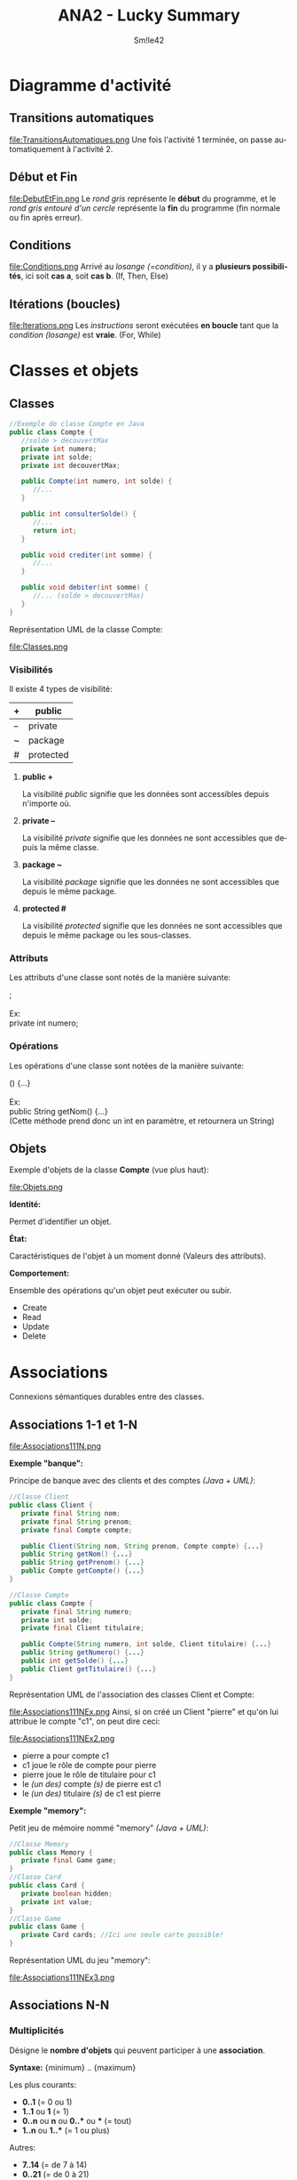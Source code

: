 #+latex_class: luckypdf
#+language: fr
#+title: ANA2 - Lucky Summary
#+author: Sm!le42

* Diagramme d'activité
** Transitions automatiques
#+caption: Transitions automatiques
#+attr_latex: :width 100px :placement [h]
file:TransitionsAutomatiques.png
Une fois l'activité 1 terminée, on passe automatiquement à l'activité 2.
** Début et Fin
#+caption: Début et Fin
#+attr_latex: :width 100px :placement [H]
file:DebutEtFin.png
Le /rond gris/ représente le *début* du programme, et le /rond gris entouré d'un cercle/ représente la *fin* du programme (fin normale ou fin après erreur).
** Conditions
#+caption: Conditions
#+attr_latex: :width 200px :placement [H]
file:Conditions.png
Arrivé au /losange (=condition)/, il y a *plusieurs possibilités*, ici soit *cas a*, soit *cas b*. \color{luckydarkgray}(If, Then, Else)\color{black}
** Itérations (boucles)
#+caption: Itérations
#+attr_latex: :width 200px :placement [H]
file:Iterations.png
Les /instructions/ seront exécutées *en boucle* tant que la /condition (losange)/ est *vraie*. \color{luckydarkgray}(For, While)\color{black}
* Classes et objets
** Classes
#+begin_src java
//Exemple de classe Compte en Java
public class Compte {
   //solde > decouvertMax
   private int numero;
   private int solde;
   private int decouvertMax;

   public Compte(int numero, int solde) {
      //...
   }

   public int consulterSolde() {
      //...
      return int;
   }

   public void crediter(int somme) {
      //...
   }

   public void debiter(int somme) {
      //... (solde > decouvertMax)
   }
}
#+end_src
Représentation UML de la classe Compte:
#+caption: Classes
#+attr_latex: :width 150px :placement [H]
file:Classes.png
*** Visibilités
Il existe 4 types de visibilité:
#+attr_latex: :align |c|c|
|----+-----------|
| +  | public    |
|----+-----------|
| -- | private   |
|----+-----------|
| ~  | package   |
|----+-----------|
| #  | protected |
|----+-----------|
**** *public +*

La visibilité /public/ signifie que les données sont accessibles depuis n'importe où.
**** *private --*

La visibilité /private/ signifie que les données ne sont accessibles que depuis la même classe.
**** *package ~*

La visibilité /package/ signifie que les données ne sont accessibles que depuis le même package.
**** *protected #*

La visibilité /protected/ signifie que les données ne sont accessibles que depuis le même package ou les sous-classes.
*** Attributs
Les attributs d'une classe sont notés de la manière suivante:
#+begin_verse
\hlg{Visibilite} \hlr{Type} \hlb{Nom} ;

\textcolor{luckydarkgray}{Ex:}
\textcolor{luckydarkgreen}{private} \textcolor{luckydarkred}{int} \textcolor{luckydarkblue}{numero};
#+end_verse
*** Opérations
Les opérations d'une classe sont notées de la manière suivante:
#+begin_verse
\hlg{Visibilite} \hlr{Type de retour} \hlb{Nom} (\hly{Parametres}) {...}

\textcolor{luckydarkgray}{Ex:}
\textcolor{luckydarkgreen}{public} \textcolor{luckydarkred}{String} \textcolor{luckydarkblue}{getNom}(\hly{int numero}) {...}
\color{luckydarkgray}(Cette méthode prend donc un int en paramètre, et retournera un String)\color{black}
#+end_verse
** Objets
Exemple d'objets de la classe *Compte* (vue plus haut):
#+caption: Objets
#+attr_latex: :width 250px :placement [H]
file:Objets.png
**** *Identité:*

Permet d'identifier un objet.
**** *État:*

Caractéristiques de l'objet à un moment donné (Valeurs des attributs).
**** *Comportement:*

Ensemble des opérations qu'un objet peut exécuter ou subir.
- Create
- Read
- Update
- Delete
  
* Associations
Connexions sémantiques durables entre des classes.
** Associations 1-1 et 1-N
#+caption: Associations 1-1 1-N
#+attr_latex: :width 400px :placement [H]
file:Associations111N.png
**** *Exemple "banque":*

<<Banque>>
Principe de banque avec des clients et des comptes /(Java + UML)/:
#+begin_src java
//Classe Client
public class Client {
   private final String nom;
   private final String prenom;
   private final Compte compte;

   public Client(String nom, String prenom, Compte compte) {...}
   public String getNom() {...}
   public String getPrenom() {...}
   public Compte getCompte() {...}
}
#+end_src
#+begin_src java
//Classe Compte
public class Compte {
   private final String numero;
   private int solde;
   private final Client titulaire;

   public Compte(String numero, int solde, Client titulaire) {...}
   public String getNumero() {...}
   public int getSolde() {...}
   public Client getTitulaire() {...}
}
#+end_src
Représentation UML de l'association des classes Client et Compte:
#+caption: Associations Client Compte (Exemple)
#+attr_latex: :width 450px :placement [H]
file:Associations111NEx.png
Ainsi, si on créé un Client "pierre" et qu'on lui attribue le compte "c1", on peut dire ceci:
#+caption: Pierre: c1
#+attr_latex: :width 300px :placement [H]
file:Associations111NEx2.png
- pierre a pour compte c1
- c1 joue le rôle de compte pour pierre
- pierre joue le rôle de titulaire pour c1
- le /(un des)/ compte /(s)/ de pierre est c1
- le /(un des)/ titulaire /(s)/ de c1 est pierre
**** *Exemple "memory":*

<<Memory>>
Petit jeu de mémoire nommé "memory" /(Java + UML)/:
#+begin_src java
//Classe Memory
public class Memory {
   private final Game game;
}
//Classe Card
public class Card {
   private boolean hidden;
   private int value;
}
//Classe Game
public class Game {
   private Card cards; //Ici une seule carte possible!
}
#+end_src
Représentation UML du jeu "memory":
#+caption: Associations "memory" (Exemple)
#+attr_latex: :width 400px :placement [H]
file:Associations111NEx3.png
** Associations N-N
*** Multiplicités
Désigne le *nombre d'objets* qui peuvent participer à une *association*.

*Syntaxe:* {minimum} .. {maximum}

Les plus courants:
- *0..1* \color{luckydarkgray}(= 0 ou 1)\color{black}
- *1..1* \textcolor{luckydarkgray}{ou} *1* \color{luckydarkgray}(= 1)\color{black}
- *0..n* \textcolor{luckydarkgray}{ou} *n* \textcolor{luckydarkgray}{ou} *0..** \textcolor{luckydarkgray}{ou} *** \color{luckydarkgray}(= tout)\color{black}
- *1..n* \textcolor{luckydarkgray}{ou} *1..** \color{luckydarkgray}(= 1 ou plus)\color{black}

Autres:
- *7..14* \color{luckydarkgray}(= de 7 à 14)\color{black}
- *0..21* \color{luckydarkgray}(= de 0 à 21)\color{black}
- *42..** \color{luckydarkgray}(= 42 ou plus)\color{black}

Remarques:
- *** = *0..** \color{luckydarkgray}(= tout)\color{black}
- *3* = *3..3* \color{luckydarkgray}(= 3)\color{black}
**** *Exemple "memory":*

Reprenons l'exemple [[Memory]["memory]] (vu plus haut):
#+caption: Associations "memory" multiplicités (Exemple)
#+attr_latex: :width 400px :placement [H]
file:AssociationsNNEx3.png
À gauche:
- À un objet Memory correspond un et un seul objet Game
- À un objet Game correspond un et un seul objet Memory
À droite:
- À un objet Card correspond un et un seul objet Game
- À un objet Game correspond 0 à plusieurs objets Card
**** *Exemple "banque":*

Prenons un exemple similaire à l'exemple [[Banque]["banque"]] (vu plus haut):
#+caption: Associations Client/Comptes multiplicités (Exemple)
#+attr_latex: :width 400px :placement [H]
file:AssociationsNNEx4.png
On en déduit que:
- Un compte a un et un seul titulaire
- Un client peut n'être titulaire d'aucun compte, de un, ou plusieurs comptes
- Un compte peut n'avoir aucun mandataire, ou un, ou plusieurs
- Un client peut n'être mandataire d'aucun compte, de un, ou de plusieurs comptes
**** *Exemple "université":*

 Une université veut informatiser son administration pour gérer plus facilement les dossiers *étudiants*. Les étudiants ont un /identifiant/ et un /nom/. Un étudiant fait partie d'un *département*. Ces derniers sont regroupés dans des *facultés*.

Voici un diagramme UML représentant cette structure:
#+caption: Associations "université" (Exemple)
#+attr_latex: :width 400px :placement [H]
file:AssociationsNNEx5.png
Et son code Java ressemblerait à ceci:
#+begin_src java
//Classe Faculte
public class Faculte {
   private String nom;
   private List<Departement> departements;
   //...
}
//Classe Departement
public class Departement {
   private String nom;
   private List<Etudiant> etudiants;
   //...
}
//Classe Etudiant
public class Etudiant {
   private String id;
   private String nom;
   //...
}
#+end_src
* Énumérations, structures et compositions
** Énumérations
Une énumération n'a *jamais* d'association.
**** *Exemple "saison":*

Code Java:
#+begin_src java
//Exemple Saison
public enum Saison {
   ETE, AUTOMNE, HIVER, PRINTEMPS;
}
#+end_src
Diagramme UML:
#+caption: Énumérations de saisons (Exemple)
#+attr_latex: :width 400px :placement [H]
file:Enumerations.png
**** *Exemple "saison2":*

Classe saison2 /(Java + UML)/:
#+begin_src java
//Exemple Saison2
public enum Saison2 {
   PRINTEMPS (21, 3), ETE (22, 6), AUTOMNE (23, 9), HIVER (21, 12);

   private final LocalDate dateDebut;

   private Saison2(int jour, int mois) {
      LocalDate now = LocalDate.now();
      this.dateDebut = LocalDate.of(now.getYear(), mois, jour);
   }

   public LocalDate getDateDebut() {
      return this.dateDebut;
   }

   public Saison2 next() {
      Saison2[] saisons2 = this.values();
      return saisons2[(this.ordinal() + 1) % saisons2.length];
   }
}
#+end_src
Code UML:
#+caption: Saison2
#+attr_latex: :width 150px :placement [H]
file:EnumerationsEx1.png
** Structures
#+caption: Structures (Exemple)
#+attr_latex: :width 300px :placement [H]
file:Structures.png
Code Java de la structure /Adresse/:
#+begin_src java
//Classe Adresse
public class Adresse {
   public TypeVoie typeVoie;
   public String nomVoie;
   public int numero;
   public int codePostal;
   public String localite;
}
//Enumeration TypeVoie
public enum TypeVoie {
   AVENUE, RUE, CHAUSSEE, BOULEVARD;
}
#+end_src
** Compositions
"Est composé de...", "fait partie de..."
#+caption: Compositions (Exemples)
#+attr_latex: :width 200px :placement [H]
file:Compositions.png
* Classes d'association
Élément de modélisation /UML/ qui a les propriétés d'une *classe* et d'une *association*.
**** *Exemple "emplois":*

On donne des emplois dans des sociétés à des employés, et on veut que les employés puissent avoir *deux emplois maximum*, mais *pas dans la même société*:
#+caption: Classes d'association (1 seul emploi par société)
#+attr_latex: :width 200px :placement [H]
file:ClassesDassociation.png

Ceci correspond à cette représentation /UML/:
#+caption: Classes d'association 2 (1 seul emploi par société)
#+attr_latex: :width 300px :placement [H]
file:ClassesDassociation2.png

Le code Java de la classe Personne ressemblerait alors à ceci:
#+begin_src java
//Classe Personne
public class Personne {
   private String id;
   private String nom;
   private Emploi[] emplois; //Liste des emplois actifs
   private int nbEmplois; //Nombre d'emplois actifs
   //Constructeurs, getter, setters...

   public void ajouterEmploi(Emploi e) {
      if (nbEmplois == 2) {
         throw new IllegalArgumentException("Deux emplois max!");
      }
      if (estEmployéDans(e.getSociete()) {
         throw new IllegalArgumentException("Un seul emploi par société!");
      } else {
         emplois[nbEmplois] = e;
         nbEmplois++;
      }
   }

   public boolean estEmployéDans(Societe s) {
      for (Emploi e : emplois) {
         if (e.getSociete().equals(s)) {
            return true;
         }
      }
      return false;
   }
}
#+end_src
** Associations N-aire
Associations ternaires, quaternaires, etc...
**** *Exemple "cours":*

Diagramme /UML/ des liens entre un professeur, un local, une matière et des étudiants:
#+caption: Associations N-aire
#+attr_latex: :width 250px :placement [H]
file:AssociationsNaire.png

Représentation détaillée:
#+caption: Associations N-aire 2
#+attr_latex: :width 250px :placement [H]
file:AssociationsNaire2.png
* Héritages
Classification des classes dans une hiérarchie.
**** *Exemple "point":*

Diagramme /UML/ d'une classe /Point/ et d'une classe /ColoredPoint/ qui *hérite* de /Point/:
#+caption: Heritages
#+attr_latex: :width 300px :placement [H]
file:Heritages.png

Le code Java ressemblerait à ceci:
#+begin_src java
public class Point{
   private double x;
   private double y;

   public Point(double x, double y) {
      this.x = x;
      this.y = y;
   }
   //Getters, setters...
   public void display() {
      System.out.println("(" + x + ", " + y +")");
   }
}
#+end_src

#+begin_src java
  public class ColoredPoint extends Point {
     private Color color;

     public ColoredPoint(double x, double y, Color color) {
	super(x, y);
	this.color = color;
     }
     //Getters, setters...
     @Override
     public void display() {
	super.display();
	System.out.println(" Color: " + this.color);
     }
  }
#+end_src
* Interfaces
Collection de méthodes qui décrit le service d'une classe ou d'un composant.
**** *Exemple "animal":*

/Compagnon/ est une *interface*, et /Chat/ et /Chien/ *héritent* de /Animal/:
#+caption: Interfaces
#+attr_latex: :width 150px :placement [H]
file:Interfaces.png

Le code Java ressemblerait à ceci:
#+begin_src java
public class Animal {
   //Constructeur, getters, setters...
   public void manger() {...}
}

public class Chien extends Animal implements Compagnon {
   //Constructeur, getters, setters
   public void etreAmical() {...}
   public void jouer() {...}

   @Override
   public void manger() {...}
}

public interface Compagnon {
   public abstract void etreAmical();
   public abstract void jouer();
}
#+end_src
* Packages
Éléments d'organisation.
#+caption: Packages
#+attr_latex: :width 200px :placement [H]
file:Packages.png
